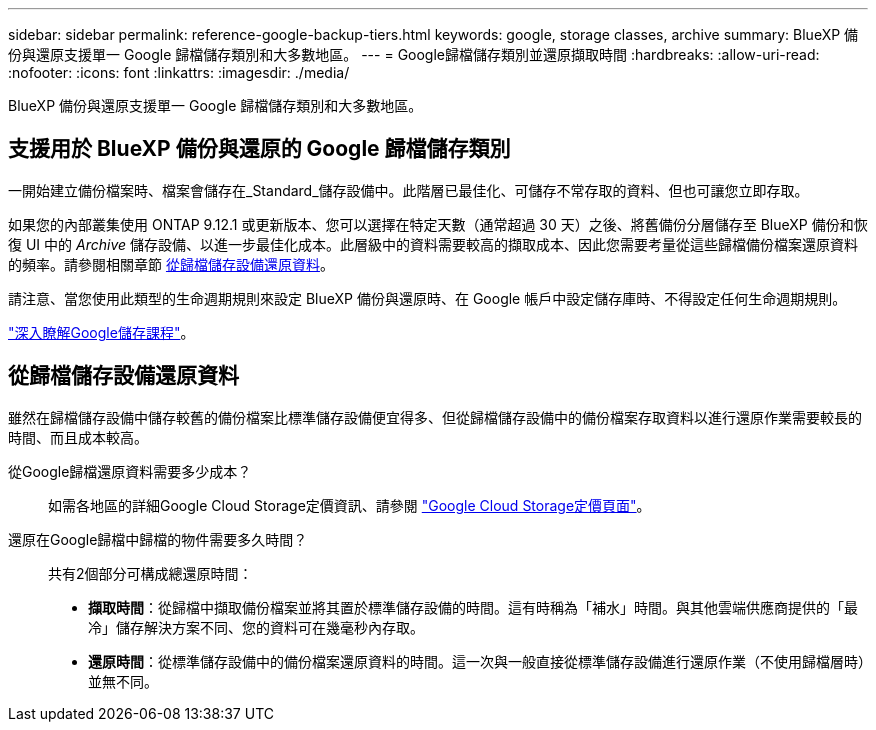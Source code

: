 ---
sidebar: sidebar 
permalink: reference-google-backup-tiers.html 
keywords: google, storage classes, archive 
summary: BlueXP 備份與還原支援單一 Google 歸檔儲存類別和大多數地區。 
---
= Google歸檔儲存類別並還原擷取時間
:hardbreaks:
:allow-uri-read: 
:nofooter: 
:icons: font
:linkattrs: 
:imagesdir: ./media/


[role="lead"]
BlueXP 備份與還原支援單一 Google 歸檔儲存類別和大多數地區。



== 支援用於 BlueXP 備份與還原的 Google 歸檔儲存類別

一開始建立備份檔案時、檔案會儲存在_Standard_儲存設備中。此階層已最佳化、可儲存不常存取的資料、但也可讓您立即存取。

如果您的內部叢集使用 ONTAP 9.12.1 或更新版本、您可以選擇在特定天數（通常超過 30 天）之後、將舊備份分層儲存至 BlueXP 備份和恢復 UI 中的 _Archive_ 儲存設備、以進一步最佳化成本。此層級中的資料需要較高的擷取成本、因此您需要考量從這些歸檔備份檔案還原資料的頻率。請參閱相關章節 <<restore data from archival storage,從歸檔儲存設備還原資料>>。

請注意、當您使用此類型的生命週期規則來設定 BlueXP 備份與還原時、在 Google 帳戶中設定儲存庫時、不得設定任何生命週期規則。

https://cloud.google.com/storage/docs/storage-classes["深入瞭解Google儲存課程"^]。



== 從歸檔儲存設備還原資料

雖然在歸檔儲存設備中儲存較舊的備份檔案比標準儲存設備便宜得多、但從歸檔儲存設備中的備份檔案存取資料以進行還原作業需要較長的時間、而且成本較高。

從Google歸檔還原資料需要多少成本？:: 如需各地區的詳細Google Cloud Storage定價資訊、請參閱 https://cloud.google.com/storage/pricing["Google Cloud Storage定價頁面"^]。
還原在Google歸檔中歸檔的物件需要多久時間？:: 共有2個部分可構成總還原時間：
+
--
* *擷取時間*：從歸檔中擷取備份檔案並將其置於標準儲存設備的時間。這有時稱為「補水」時間。與其他雲端供應商提供的「最冷」儲存解決方案不同、您的資料可在幾毫秒內存取。
* *還原時間*：從標準儲存設備中的備份檔案還原資料的時間。這一次與一般直接從標準儲存設備進行還原作業（不使用歸檔層時）並無不同。


--

